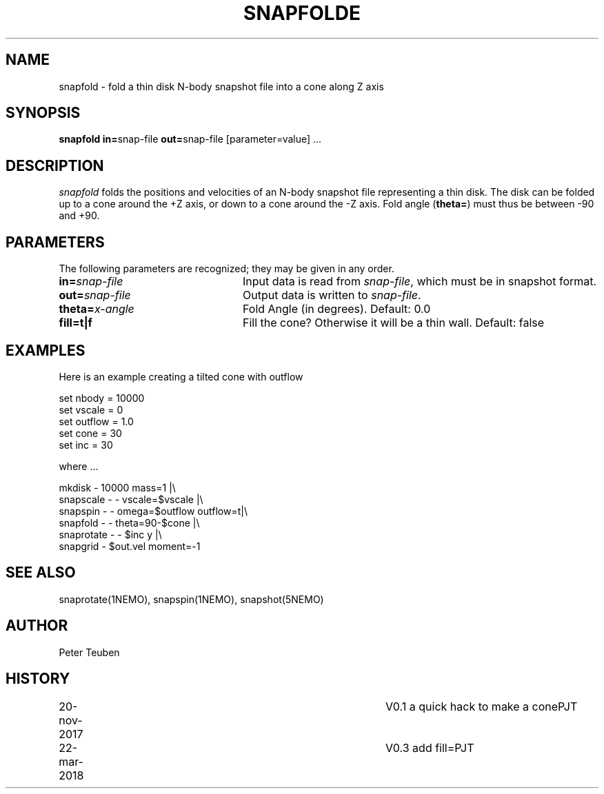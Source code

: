 .TH SNAPFOLDE 1NEMO "23 March 2018"
.SH NAME
snapfold \- fold a thin disk N-body snapshot file into a cone along Z axis
.SH SYNOPSIS
\fBsnapfold in=\fPsnap-file \fBout=\fPsnap-file [parameter=value] .\|.\|.
.SH DESCRIPTION
\fIsnapfold\fP folds the positions and velocities of an
N-body snapshot file representing a thin disk. The disk can be folded
up to a cone around the +Z axis, or down to a cone around the -Z axis.
Fold angle (\fBtheta=\fP) must thus  be between -90 and +90.
.SH PARAMETERS
The following parameters are recognized; they may be given in any order.
.TP 24
\fBin=\fP\fIsnap-file\fP
Input data is read from \fIsnap-file\fP, which must be in snapshot format.
.TP
\fBout=\fP\fIsnap-file\fP
Output data is written to \fIsnap-file\fP.
.TP
\fBtheta=\fP\fIx-angle\fP
Fold Angle (in degrees).
Default: 0.0
.TP
\fBfill=t|f\fP
Fill the cone?  Otherwise it will be a thin wall.
Default: false

.SH EXAMPLES
Here is an example creating a tilted cone with outflow
.nf

  set nbody = 10000
  set vscale = 0
  set outflow = 1.0
  set cone = 30
  set inc = 30
  
.fi
where ...
.nf

  mkdisk - 10000 mass=1 |\\
    snapscale - - vscale=$vscale |\\
    snapspin - - omega=$outflow outflow=t|\\
    snapfold - - theta=90-$cone |\\
    snaprotate - - $inc y |\\
    snapgrid - $out.vel moment=-1
.fi

.SH SEE ALSO
snaprotate(1NEMO), snapspin(1NEMO), snapshot(5NEMO)
.SH AUTHOR
Peter Teuben
.SH HISTORY
.nf
.ta +1i +4i
20-nov-2017	V0.1 a quick hack to make a cone	PJT
22-mar-2018	V0.3 add fill=	PJT
.fi
